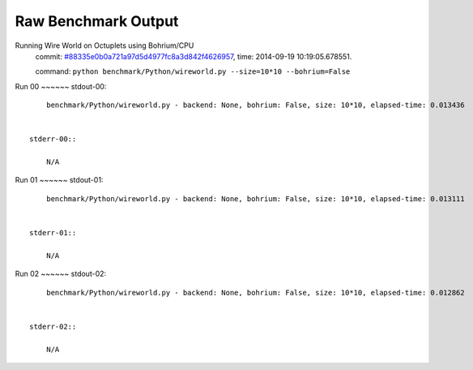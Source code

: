 
Raw Benchmark Output
====================

Running Wire World on Octuplets using Bohrium/CPU
    commit: `#88335e0b0a721a97d5d4977fc8a3d842f4626957 <https://bitbucket.org/bohrium/bohrium/commits/88335e0b0a721a97d5d4977fc8a3d842f4626957>`_,
    time: 2014-09-19 10:19:05.678551.

    command: ``python benchmark/Python/wireworld.py --size=10*10 --bohrium=False``

Run 00
~~~~~~    stdout-00::

        benchmark/Python/wireworld.py - backend: None, bohrium: False, size: 10*10, elapsed-time: 0.013436
        

    stderr-00::

        N/A



Run 01
~~~~~~    stdout-01::

        benchmark/Python/wireworld.py - backend: None, bohrium: False, size: 10*10, elapsed-time: 0.013111
        

    stderr-01::

        N/A



Run 02
~~~~~~    stdout-02::

        benchmark/Python/wireworld.py - backend: None, bohrium: False, size: 10*10, elapsed-time: 0.012862
        

    stderr-02::

        N/A




